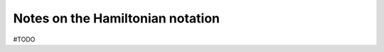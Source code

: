 .. _user-guide_hamiltonian-notation:

*********************************
Notes on the Hamiltonian notation
*********************************

#TODO
